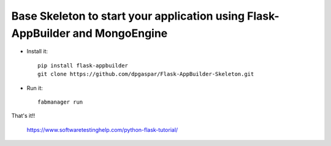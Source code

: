 Base Skeleton to start your application using Flask-AppBuilder and MongoEngine
------------------------------------------------------------------------------

- Install it::

	pip install flask-appbuilder
	git clone https://github.com/dpgaspar/Flask-AppBuilder-Skeleton.git

- Run it::

	fabmanager run


That's it!!

	https://www.softwaretestinghelp.com/python-flask-tutorial/

